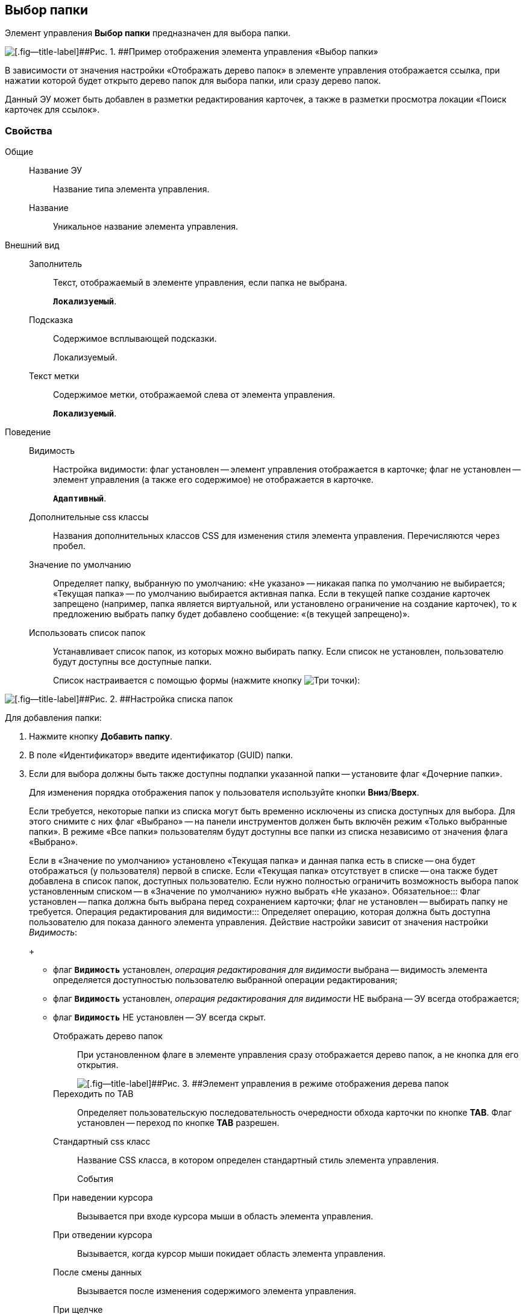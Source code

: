 
== Выбор папки

Элемент управления [.ph .uicontrol]*Выбор папки* предназначен для выбора папки.

image::controls_folder.png[[.fig--title-label]##Рис. 1. ##Пример отображения элемента управления «Выбор папки»]

В зависимости от значения настройки «Отображать дерево папок» в элементе управления отображается ссылка, при нажатии которой будет открыто дерево папок для выбора папки, или сразу дерево папок.

Данный ЭУ может быть добавлен в разметки редактирования карточек, а также в разметки просмотра локации «Поиск карточек для ссылок».

=== Свойства

Общие::
Название ЭУ:::
Название типа элемента управления.
Название:::
Уникальное название элемента управления.
Внешний вид::
Заполнитель:::
Текст, отображаемый в элементе управления, если папка не выбрана.
+
`*Локализуемый*`.
Подсказка:::
Содержимое всплывающей подсказки.
+
[#concept_hvl_hk4_dx__d7e65 .dfn .term]#Локализуемый#.
Текст метки:::
Содержимое метки, отображаемой слева от элемента управления.
+
`*Локализуемый*`.
Поведение::
Видимость:::
Настройка видимости: флаг установлен -- элемент управления отображается в карточке; флаг не установлен -- элемент управления (а также его содержимое) не отображается в карточке.
+
`*Адаптивный*`.
Дополнительные css классы:::
Названия дополнительных классов CSS для изменения стиля элемента управления. Перечисляются через пробел.
Значение по умолчанию:::
Определяет папку, выбранную по умолчанию: «Не указано» -- никакая папка по умолчанию не выбирается; «Текущая папка» -- по умолчанию выбирается активная папка. Если в текущей папке создание карточек запрещено (например, папка является виртуальной, или установлено ограничение на создание карточек), то к предложению выбрать папку будет добавлено сообщение: «(в текущей запрещено)».
Использовать список папок:::
Устанавливает список папок, из которых можно выбирать папку. Если список не установлен, пользователю будут доступны все доступные папки.
+
Список настраивается с помощью формы (нажмите кнопку image:buttons/bt_dots.png[Три точки]):

image::folderListOfAvailableFolders.png[[.fig--title-label]##Рис. 2. ##Настройка списка папок]

Для добавления папки:

. Нажмите кнопку [.ph .uicontrol]*Добавить папку*.
. В поле «Идентификатор» введите идентификатор (GUID) папки.
. Если для выбора должны быть также доступны подпапки указанной папки -- установите флаг «Дочерние папки».
+
Для изменения порядка отображения папок у пользователя используйте кнопки [.ph .uicontrol]*Вниз*/[.ph .uicontrol]*Вверх*.
+
Если требуется, некоторые папки из списка могут быть временно исключены из списка доступных для выбора. Для этого снимите с них флаг «Выбрано» -- на панели инструментов должен быть включён режим «Только выбранные папки». В режиме «Все папки» пользователям будут доступны все папки из списка независимо от значения флага «Выбрано».
+
Если в «Значение по умолчанию» установлено «Текущая папка» и данная папка есть в списке -- она будет отображаться (у пользователя) первой в списке. Если «Текущая папка» отсутствует в списке -- она также будет добавлена в список папок, доступных пользователю. Если нужно полностью ограничить возможность выбора папок установленным списком -- в «Значение по умолчанию» нужно выбрать «Не указано».
Обязательное:::
Флаг установлен -- папка должна быть выбрана перед сохранением карточки; флаг не установлен -- выбирать папку не требуется.
Операция редактирования для видимости:::
Определяет операцию, которая должна быть доступна пользователю для показа данного элемента управления. Действие настройки зависит от значения настройки [.dfn .term]_Видимость_:
+
* флаг `*Видимость*` установлен, [.dfn .term]_операция редактирования для видимости_ выбрана -- видимость элемента определяется доступностью пользователю выбранной операции редактирования;
* флаг `*Видимость*` установлен, [.dfn .term]_операция редактирования для видимости_ НЕ выбрана -- ЭУ всегда отображается;
* флаг `*Видимость*` НЕ установлен -- ЭУ всегда скрыт.
Отображать дерево папок:::
При установленном флаге в элементе управления сразу отображается дерево папок, а не кнопка для его открытия.
+
image::folder_inTreeMode.png[[.fig--title-label]##Рис. 3. ##Элемент управления в режиме отображения дерева папок]
Переходить по TAB:::
Определяет пользовательскую последовательность очередности обхода карточки по кнопке [.ph .uicontrol]*TAB*. Флаг установлен -- переход по кнопке [.ph .uicontrol]*TAB* разрешен.
Стандартный css класс:::
Название CSS класса, в котором определен стандартный стиль элемента управления.
События::
При наведении курсора:::
Вызывается при входе курсора мыши в область элемента управления.
При отведении курсора:::
Вызывается, когда курсор мыши покидает область элемента управления.
После смены данных:::
Вызывается после изменения содержимого элемента управления.
При щелчке:::
Вызывается при щелчке мыши по любой области элемента управления.
